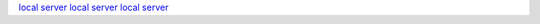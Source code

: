`local server <http://localhost:7777/#ants>`_
`local server <http://localhost:7777/#behavior-and-ecology>`_
`local server <http://localhost:7777/#content-from-other-site>`_

